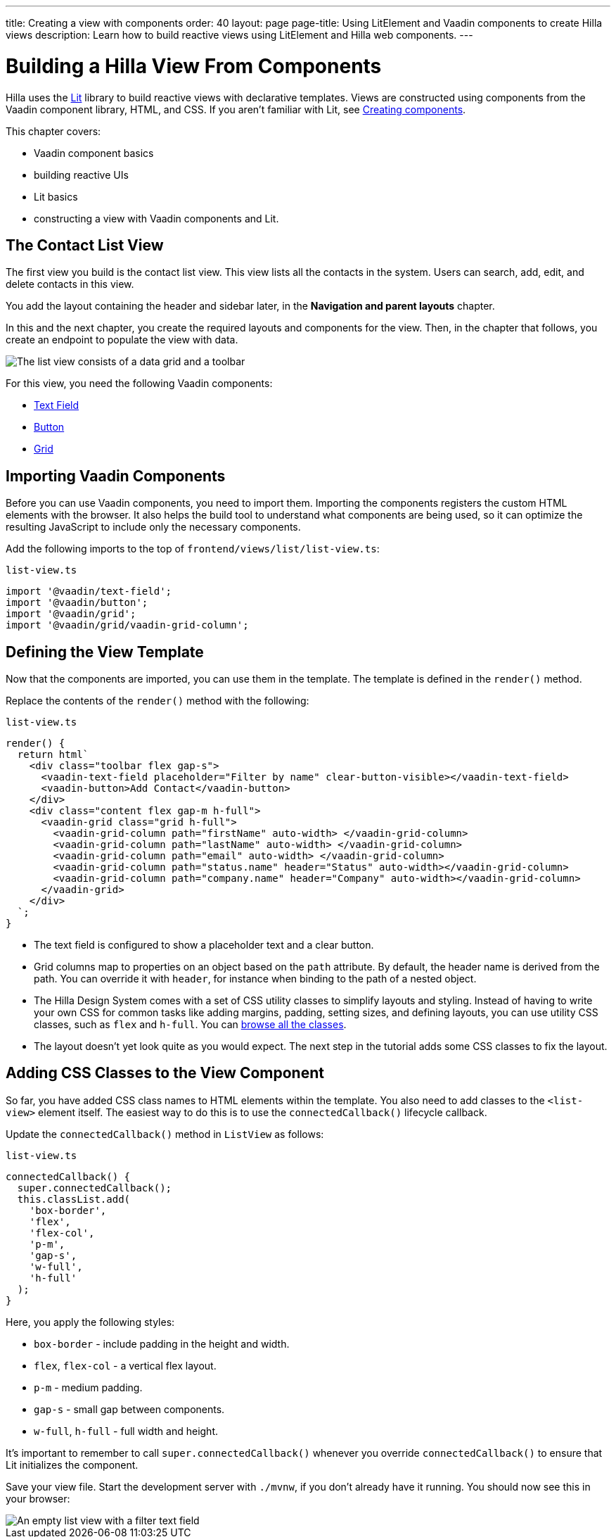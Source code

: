 ---
title: Creating a view with components
order: 40
layout: page
page-title: Using LitElement and Vaadin components to create Hilla views
description: Learn how to build reactive views using LitElement and Hilla web components.
---

= Building a Hilla View From Components

Hilla uses the https://lit.dev/[Lit] library to build reactive views with declarative templates.
Views are constructed using components from the Vaadin component library, HTML, and CSS.
If you aren't familiar with Lit, see <<{articles}/lit/components/create#,Creating components>>.

This chapter covers:

* Vaadin component basics
* building reactive UIs
* Lit basics
* constructing a view with Vaadin components and Lit.


== The Contact List View

The first view you build is the contact list view.
This view lists all the contacts in the system.
Users can search, add, edit, and delete contacts in this view.

You add the layout containing the header and sidebar later, in the *Navigation and parent layouts* chapter.

In this and the next chapter, you create the required layouts and components for the view.
Then, in the chapter that follows, you create an endpoint to populate the view with data.


image::images/contact-list-view.png[The list view consists of a data grid and a toolbar]

For this view, you need the following Vaadin components:

* https://vaadin.com/docs/ds/components/text-field[Text Field]
* https://vaadin.com/docs/ds/components/button[Button]
* https://vaadin.com/docs/ds/components/grid[Grid]

== Importing Vaadin Components

Before you can use Vaadin components, you need to import them.
Importing the components registers the custom HTML elements with the browser.
It also helps the build tool to understand what components are being used, so it can optimize the resulting JavaScript to include only the necessary components.

Add the following imports to the top of [filename]`frontend/views/list/list-view.ts`:

.`list-view.ts`
[source,typescript]
----
import '@vaadin/text-field';
import '@vaadin/button';
import '@vaadin/grid';
import '@vaadin/grid/vaadin-grid-column';
----

== Defining the View Template

Now that the components are imported, you can use them in the template.
The template is defined in the [methodname]`render()` method.

Replace the contents of the [methodname]`render()` method with the following:

.`list-view.ts`
[source,typescript]
----
render() {
  return html`
    <div class="toolbar flex gap-s">
      <vaadin-text-field placeholder="Filter by name" clear-button-visible></vaadin-text-field>
      <vaadin-button>Add Contact</vaadin-button>
    </div>
    <div class="content flex gap-m h-full">
      <vaadin-grid class="grid h-full">
        <vaadin-grid-column path="firstName" auto-width> </vaadin-grid-column>
        <vaadin-grid-column path="lastName" auto-width> </vaadin-grid-column>
        <vaadin-grid-column path="email" auto-width> </vaadin-grid-column>
        <vaadin-grid-column path="status.name" header="Status" auto-width></vaadin-grid-column>
        <vaadin-grid-column path="company.name" header="Company" auto-width></vaadin-grid-column>
      </vaadin-grid>
    </div>
  `;
}
----

- The text field is configured to show a placeholder text and a clear button.
- Grid columns map to properties on an object based on the `path` attribute.
By default, the header name is derived from the path.
You can override it with `header`, for instance when binding to the path of a nested object.
- The Hilla Design System comes with a set of CSS utility classes to simplify layouts and styling.
Instead of having to write your own CSS for common tasks like adding margins, padding, setting sizes, and defining layouts, you can use utility CSS classes, such as `flex` and `h-full`.
You can <<{articles}/lit/reference/utility-classes#,browse all the classes>>.
- The layout doesn't yet look quite as you would expect.
The next step in the tutorial adds some CSS classes to fix the layout.

== Adding CSS Classes to the View Component

So far, you have added CSS class names to HTML elements within the template.
You also need to add classes to the `<list-view>` element itself.
The easiest way to do this is to use the [methodname]`connectedCallback()` lifecycle callback.

Update the [methodname]`connectedCallback()` method in [classname]`ListView` as follows:

.`list-view.ts`
[source,typescript]
----
connectedCallback() {
  super.connectedCallback();
  this.classList.add(
    'box-border',
    'flex',
    'flex-col',
    'p-m',
    'gap-s',
    'w-full',
    'h-full'
  );
}
----

Here, you apply the following styles:

- `box-border` - include padding in the height and width.
- `flex`, `flex-col` - a vertical flex layout.
- `p-m` - medium padding.
- `gap-s` - small gap between components.
- `w-full`, `h-full` - full width and height.

It's important to remember to call [methodname]`super.connectedCallback()` whenever you override [methodname]`connectedCallback()` to ensure that Lit initializes the component.

Save your view file.
Start the development server with `./mvnw`, if you don't already have it running.
You should now see this in your browser:

image::images/empty-list-view.png[An empty list view with a filter text field, a new contact button, and an empty data grid]
